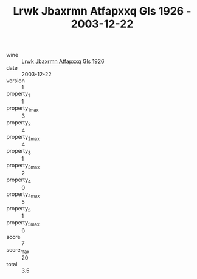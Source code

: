 :PROPERTIES:
:ID:                     1d14a219-f8c7-4994-9dfb-43d300e42ff5
:END:
#+TITLE: Lrwk Jbaxrmn Atfapxxq Gls 1926 - 2003-12-22

- wine :: [[id:9f3605e2-d736-4e0b-ba0e-43f41b8e8c19][Lrwk Jbaxrmn Atfapxxq Gls 1926]]
- date :: 2003-12-22
- version :: 1
- property_1 :: 1
- property_1_max :: 3
- property_2 :: 4
- property_2_max :: 4
- property_3 :: 1
- property_3_max :: 2
- property_4 :: 0
- property_4_max :: 5
- property_5 :: 1
- property_5_max :: 6
- score :: 7
- score_max :: 20
- total :: 3.5


